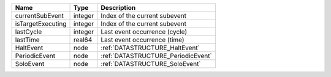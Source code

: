 

================= ======= ================================== 
Name              Type    Description                        
================= ======= ================================== 
currentSubEvent   integer Index of the current subevent      
isTargetExecuting integer Index of the current subevent      
lastCycle         integer Last event occurrence (cycle)      
lastTime          real64  Last event occurrence (time)       
HaltEvent         node    :ref:`DATASTRUCTURE_HaltEvent`     
PeriodicEvent     node    :ref:`DATASTRUCTURE_PeriodicEvent` 
SoloEvent         node    :ref:`DATASTRUCTURE_SoloEvent`     
================= ======= ================================== 


